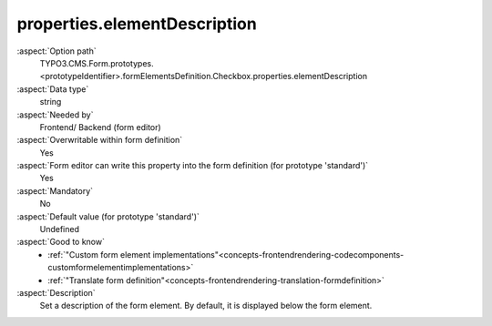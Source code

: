 properties.elementDescription
-----------------------------

:aspect:`Option path`
      TYPO3.CMS.Form.prototypes.<prototypeIdentifier>.formElementsDefinition.Checkbox.properties.elementDescription

:aspect:`Data type`
      string

:aspect:`Needed by`
      Frontend/ Backend (form editor)

:aspect:`Overwritable within form definition`
      Yes

:aspect:`Form editor can write this property into the form definition (for prototype 'standard')`
      Yes

:aspect:`Mandatory`
      No

:aspect:`Default value (for prototype 'standard')`
      Undefined

:aspect:`Good to know`
      - :ref:`"Custom form element implementations"<concepts-frontendrendering-codecomponents-customformelementimplementations>`
      - :ref:`"Translate form definition"<concepts-frontendrendering-translation-formdefinition>`

:aspect:`Description`
      Set a description of the form element. By default, it is displayed
      below the form element.
